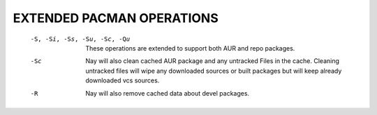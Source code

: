 EXTENDED PACMAN OPERATIONS
===============================

       -S, -Si, -Ss, -Su, -Sc, -Qu
              These operations are extended to support both AUR and repo packages.

       -Sc    Nay will also clean cached AUR package and any untracked Files in the cache. Cleaning untracked files will wipe any
              downloaded sources or built packages but will keep already downloaded vcs sources.

       -R     Nay will also remove cached data about devel packages.

